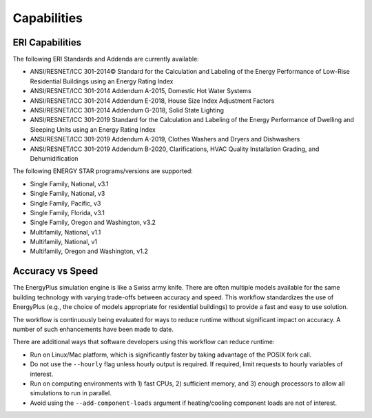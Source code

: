 Capabilities
============

ERI Capabilities
----------------
The following ERI Standards and Addenda are currently available:

- ANSI/RESNET/ICC 301-2014© Standard for the Calculation and Labeling of the Energy Performance of Low-Rise Residential Buildings using an Energy Rating Index
- ANSI/RESNET/ICC 301-2014 Addendum A-2015, Domestic Hot Water Systems
- ANSI/RESNET/ICC 301-2014 Addendum E-2018, House Size Index Adjustment Factors
- ANSI/RESNET/ICC 301-2014 Addendum G-2018, Solid State Lighting
- ANSI/RESNET/ICC 301-2019 Standard for the Calculation and Labeling of the Energy Performance of Dwelling and Sleeping Units using an Energy Rating Index
- ANSI/RESNET/ICC 301-2019 Addendum A-2019, Clothes Washers and Dryers and Dishwashers
- ANSI/RESNET/ICC 301-2019 Addendum B-2020, Clarifications, HVAC Quality Installation Grading, and Dehumidification

The following ENERGY STAR programs/versions are supported:

- Single Family, National, v3.1
- Single Family, National, v3
- Single Family, Pacific, v3
- Single Family, Florida, v3.1
- Single Family, Oregon and Washington, v3.2
- Multifamily, National, v1.1
- Multifamily, National, v1
- Multifamily, Oregon and Washington, v1.2

Accuracy vs Speed
-----------------

The EnergyPlus simulation engine is like a Swiss army knife.
There are often multiple models available for the same building technology with varying trade-offs between accuracy and speed.
This workflow standardizes the use of EnergyPlus (e.g., the choice of models appropriate for residential buildings) to provide a fast and easy to use solution.

The workflow is continuously being evaluated for ways to reduce runtime without significant impact on accuracy.
A number of such enhancements have been made to date.

There are additional ways that software developers using this workflow can reduce runtime:

- Run on Linux/Mac platform, which is significantly faster by taking advantage of the POSIX fork call.
- Do not use the ``--hourly`` flag unless hourly output is required. If required, limit requests to hourly variables of interest.
- Run on computing environments with 1) fast CPUs, 2) sufficient memory, and 3) enough processors to allow all simulations to run in parallel.
- Avoid using the ``--add-component-loads`` argument if heating/cooling component loads are not of interest.
